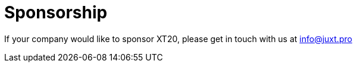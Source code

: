 = Sponsorship

If your company would like to sponsor XT20, please get in touch with us at link:mailto:info@juxt.pro[info@juxt.pro]
